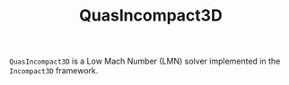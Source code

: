 #+TITLE: QuasIncompact3D

=QuasIncompact3D= is a Low Mach Number (LMN) solver implemented in the =Incompact3D= framework.
